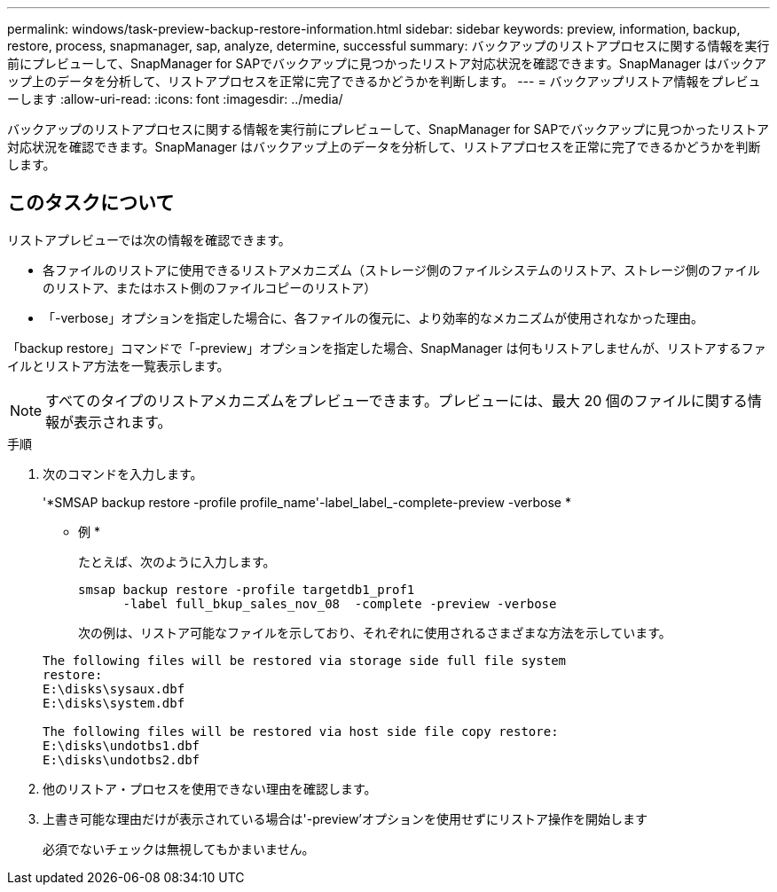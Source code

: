---
permalink: windows/task-preview-backup-restore-information.html 
sidebar: sidebar 
keywords: preview, information, backup, restore, process, snapmanager, sap, analyze, determine, successful 
summary: バックアップのリストアプロセスに関する情報を実行前にプレビューして、SnapManager for SAPでバックアップに見つかったリストア対応状況を確認できます。SnapManager はバックアップ上のデータを分析して、リストアプロセスを正常に完了できるかどうかを判断します。 
---
= バックアップリストア情報をプレビューします
:allow-uri-read: 
:icons: font
:imagesdir: ../media/


[role="lead"]
バックアップのリストアプロセスに関する情報を実行前にプレビューして、SnapManager for SAPでバックアップに見つかったリストア対応状況を確認できます。SnapManager はバックアップ上のデータを分析して、リストアプロセスを正常に完了できるかどうかを判断します。



== このタスクについて

リストアプレビューでは次の情報を確認できます。

* 各ファイルのリストアに使用できるリストアメカニズム（ストレージ側のファイルシステムのリストア、ストレージ側のファイルのリストア、またはホスト側のファイルコピーのリストア）
* 「-verbose」オプションを指定した場合に、各ファイルの復元に、より効率的なメカニズムが使用されなかった理由。


「backup restore」コマンドで「-preview」オプションを指定した場合、SnapManager は何もリストアしませんが、リストアするファイルとリストア方法を一覧表示します。


NOTE: すべてのタイプのリストアメカニズムをプレビューできます。プレビューには、最大 20 個のファイルに関する情報が表示されます。

.手順
. 次のコマンドを入力します。
+
'*SMSAP backup restore -profile profile_name'-label_label_-complete-preview -verbose *

+
* 例 *

+
たとえば、次のように入力します。

+
[listing]
----
smsap backup restore -profile targetdb1_prof1
      -label full_bkup_sales_nov_08  -complete -preview -verbose
----
+
次の例は、リストア可能なファイルを示しており、それぞれに使用されるさまざまな方法を示しています。

+
[listing]
----
The following files will be restored via storage side full file system
restore:
E:\disks\sysaux.dbf
E:\disks\system.dbf

The following files will be restored via host side file copy restore:
E:\disks\undotbs1.dbf
E:\disks\undotbs2.dbf
----
. 他のリストア・プロセスを使用できない理由を確認します。
. 上書き可能な理由だけが表示されている場合は'-preview'オプションを使用せずにリストア操作を開始します
+
必須でないチェックは無視してもかまいません。


